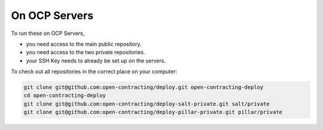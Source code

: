 On OCP Servers
==============

To run these on OCP Servers,

* you need access to the main public repository.
* you need access to the two private repositories.
* your SSH Key needs to already be set up on the servers.


To check out all repositories in the correct place on your computer:

.. code-block:: bash

    git clone git@github.com:open-contracting/deploy.git open-contracting-deploy
    cd open-contracting-deploy
    git clone git@github.com:open-contracting/deploy-salt-private.git salt/private
    git clone git@github.com:open-contracting/deploy-pillar-private.git pillar/private


